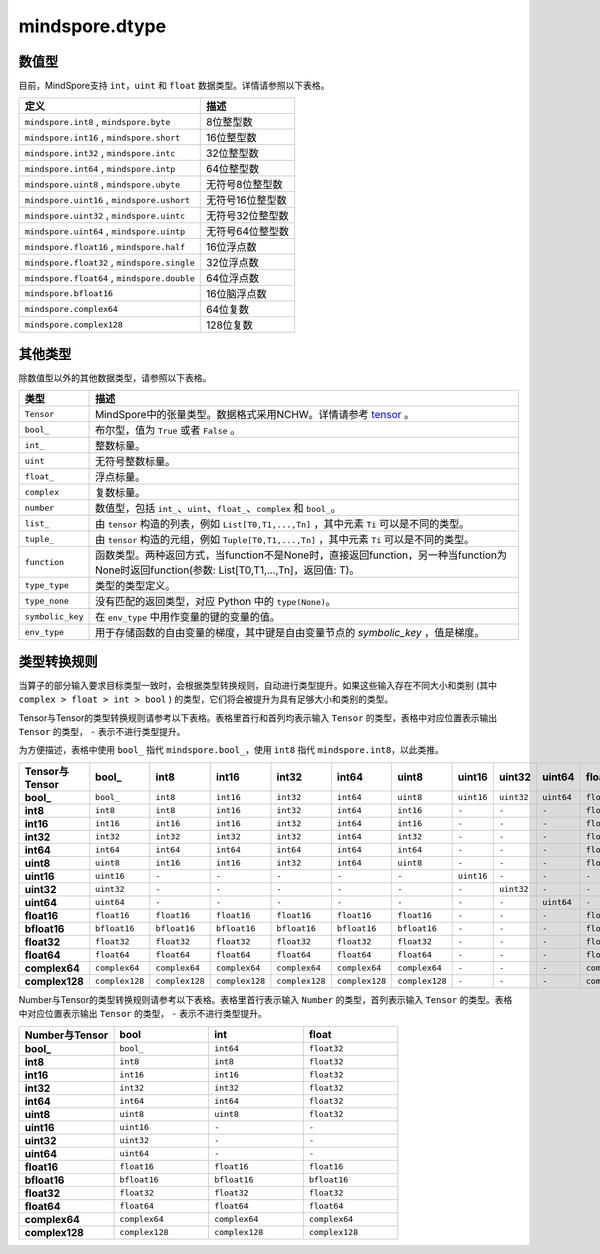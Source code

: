 mindspore.dtype
===============

.. py:class:: mindspore.dtype

    创建一个MindSpore数据类型的对象。

    `dtype` 的实际路径为 `/mindspore/common/dtype.py` 。运行以下命令导入环境：

    .. code-block::

        from mindspore import dtype as mstype

数值型
^^^^^^^^^^^^^^^

目前，MindSpore支持 ``int``，``uint`` 和 ``float`` 数据类型。详情请参照以下表格。

==============================================   =============================
定义                                              描述
==============================================   =============================
``mindspore.int8`` ,  ``mindspore.byte``         8位整型数
``mindspore.int16`` ,  ``mindspore.short``       16位整型数
``mindspore.int32`` ,  ``mindspore.intc``        32位整型数
``mindspore.int64`` ,  ``mindspore.intp``        64位整型数
``mindspore.uint8`` ,  ``mindspore.ubyte``       无符号8位整型数
``mindspore.uint16`` ,  ``mindspore.ushort``     无符号16位整型数
``mindspore.uint32`` ,  ``mindspore.uintc``      无符号32位整型数
``mindspore.uint64`` ,  ``mindspore.uintp``      无符号64位整型数
``mindspore.float16`` ,  ``mindspore.half``      16位浮点数
``mindspore.float32`` ,  ``mindspore.single``    32位浮点数
``mindspore.float64`` ,  ``mindspore.double``    64位浮点数
``mindspore.bfloat16``                           16位脑浮点数
``mindspore.complex64``                          64位复数
``mindspore.complex128``                         128位复数
==============================================   =============================

其他类型
^^^^^^^^^^^^^^^

除数值型以外的其他数据类型，请参照以下表格。

============================   =================
类型                            描述
============================   =================
``Tensor``                      MindSpore中的张量类型。数据格式采用NCHW。详情请参考 `tensor <https://www.gitee.com/mindspore/mindspore/blob/master/mindspore/python/mindspore/common/tensor.py>`_ 。
``bool_``                       布尔型，值为 ``True`` 或者 ``False`` 。
``int_``                        整数标量。
``uint``                        无符号整数标量。
``float_``                      浮点标量。
``complex``                     复数标量。
``number``                      数值型，包括 ``int_``、``uint``、``float_``、``complex`` 和 ``bool_``。
``list_``                       由 ``tensor`` 构造的列表，例如 ``List[T0,T1,...,Tn]`` ，其中元素 ``Ti`` 可以是不同的类型。
``tuple_``                      由 ``tensor`` 构造的元组，例如 ``Tuple[T0,T1,...,Tn]`` ，其中元素 ``Ti`` 可以是不同的类型。
``function``                    函数类型。两种返回方式，当function不是None时，直接返回function，另一种当function为None时返回function(参数: List[T0,T1,...,Tn]，返回值: T)。
``type_type``                   类型的类型定义。
``type_none``                   没有匹配的返回类型，对应 Python 中的 ``type(None)``。
``symbolic_key``                在 ``env_type`` 中用作变量的键的变量的值。
``env_type``                    用于存储函数的自由变量的梯度，其中键是自由变量节点的 `symbolic_key` ，值是梯度。
============================   =================

类型转换规则
^^^^^^^^^^^^^^^

当算子的部分输入要求目标类型一致时，会根据类型转换规则，自动进行类型提升。如果这些输入存在不同大小和类别 (其中 ``complex > float > int > bool`` ) 的类型，它们将会被提升为具有足够大小和类别的类型。

Tensor与Tensor的类型转换规则请参考以下表格。表格里首行和首列均表示输入 ``Tensor`` 的类型，表格中对应位置表示输出 ``Tensor`` 的类型， ``-`` 表示不进行类型提升。

为方便描述，表格中使用 ``bool_`` 指代 ``mindspore.bool_``，使用 ``int8`` 指代 ``mindspore.int8``，以此类推。

.. list-table::
    :widths: 20 20 20 20 20 20 20 20 20 20 20 20 20 20 20 20
    :header-rows: 1

    * - Tensor与Tensor
      - **bool_**
      - **int8**
      - **int16**
      - **int32**
      - **int64**
      - **uint8**
      - **uint16**
      - **uint32**
      - **uint64**
      - **float16**
      - **bfloat16**
      - **float32**
      - **float64**
      - **complex64**
      - **complex128**
    * - **bool_**
      - ``bool_``
      - ``int8``
      - ``int16``
      - ``int32``
      - ``int64``
      - ``uint8``
      - ``uint16``
      - ``uint32``
      - ``uint64``
      - ``float16``
      - ``bfloat16``
      - ``float32``
      - ``float64``
      - ``complex64``
      - ``complex128``
    * - **int8**
      - ``int8``
      - ``int8``
      - ``int16``
      - ``int32``
      - ``int64``
      - ``int16``
      - ``-``
      - ``-``
      - ``-``
      - ``float16``
      - ``bfloat16``
      - ``float32``
      - ``float64``
      - ``complex64``
      - ``complex128``
    * - **int16**
      - ``int16``
      - ``int16``
      - ``int16``
      - ``int32``
      - ``int64``
      - ``int16``
      - ``-``
      - ``-``
      - ``-``
      - ``float16``
      - ``bfloat16``
      - ``float32``
      - ``float64``
      - ``complex64``
      - ``complex128``
    * - **int32**
      - ``int32``
      - ``int32``
      - ``int32``
      - ``int32``
      - ``int64``
      - ``int32``
      - ``-``
      - ``-``
      - ``-``
      - ``float16``
      - ``bfloat16``
      - ``float32``
      - ``float64``
      - ``complex64``
      - ``complex128``
    * - **int64**
      - ``int64``
      - ``int64``
      - ``int64``
      - ``int64``
      - ``int64``
      - ``int64``
      - ``-``
      - ``-``
      - ``-``
      - ``float16``
      - ``bfloat16``
      - ``float32``
      - ``float64``
      - ``complex64``
      - ``complex128``
    * - **uint8**
      - ``uint8``
      - ``int16``
      - ``int16``
      - ``int32``
      - ``int64``
      - ``uint8``
      - ``-``
      - ``-``
      - ``-``
      - ``float16``
      - ``bfloat16``
      - ``float32``
      - ``float64``
      - ``complex64``
      - ``complex128``
    * - **uint16**
      - ``uint16``
      - ``-``
      - ``-``
      - ``-``
      - ``-``
      - ``-``
      - ``uint16``
      - ``-``
      - ``-``
      - ``-``
      - ``-``
      - ``-``
      - ``-``
      - ``-``
      - ``-``
    * - **uint32**
      - ``uint32``
      - ``-``
      - ``-``
      - ``-``
      - ``-``
      - ``-``
      - ``-``
      - ``uint32``
      - ``-``
      - ``-``
      - ``-``
      - ``-``
      - ``-``
      - ``-``
      - ``-``
    * - **uint64**
      - ``uint64``
      - ``-``
      - ``-``
      - ``-``
      - ``-``
      - ``-``
      - ``-``
      - ``-``
      - ``uint64``
      - ``-``
      - ``-``
      - ``-``
      - ``-``
      - ``-``
      - ``-``
    * - **float16**
      - ``float16``
      - ``float16``
      - ``float16``
      - ``float16``
      - ``float16``
      - ``float16``
      - ``-``
      - ``-``
      - ``-``
      - ``float16``
      - ``float32``
      - ``float32``
      - ``float64``
      - ``complex64``
      - ``complex128``
    * - **bfloat16**
      - ``bfloat16``
      - ``bfloat16``
      - ``bfloat16``
      - ``bfloat16``
      - ``bfloat16``
      - ``bfloat16``
      - ``-``
      - ``-``
      - ``-``
      - ``float32``
      - ``bfloat16``
      - ``float32``
      - ``float64``
      - ``complex64``
      - ``complex128``
    * - **float32**
      - ``float32``
      - ``float32``
      - ``float32``
      - ``float32``
      - ``float32``
      - ``float32``
      - ``-``
      - ``-``
      - ``-``
      - ``float32``
      - ``float32``
      - ``float32``
      - ``float64``
      - ``complex64``
      - ``complex128``
    * - **float64**
      - ``float64``
      - ``float64``
      - ``float64``
      - ``float64``
      - ``float64``
      - ``float64``
      - ``-``
      - ``-``
      - ``-``
      - ``float64``
      - ``float64``
      - ``float64``
      - ``float64``
      - ``complex128``
      - ``complex128``
    * - **complex64**
      - ``complex64``
      - ``complex64``
      - ``complex64``
      - ``complex64``
      - ``complex64``
      - ``complex64``
      - ``-``
      - ``-``
      - ``-``
      - ``complex64``
      - ``complex64``
      - ``complex64``
      - ``complex128``
      - ``complex64``
      - ``complex128``
    * - **complex128**
      - ``complex128``
      - ``complex128``
      - ``complex128``
      - ``complex128``
      - ``complex128``
      - ``complex128``
      - ``-``
      - ``-``
      - ``-``
      - ``complex128``
      - ``complex128``
      - ``complex128``
      - ``complex128``
      - ``complex128``
      - ``complex128``

Number与Tensor的类型转换规则请参考以下表格。表格里首行表示输入 ``Number`` 的类型，首列表示输入 ``Tensor`` 的类型。表格中对应位置表示输出 ``Tensor`` 的类型， ``-`` 表示不进行类型提升。

.. list-table::
    :widths: 20 20 20 20
    :header-rows: 1

    * - Number与Tensor
      - **bool**
      - **int**
      - **float**
    * - **bool_**
      - ``bool_``
      - ``int64``
      - ``float32``
    * - **int8**
      - ``int8``
      - ``int8``
      - ``float32``
    * - **int16**
      - ``int16``
      - ``int16``
      - ``float32``
    * - **int32**
      - ``int32``
      - ``int32``
      - ``float32``
    * - **int64**
      - ``int64``
      - ``int64``
      - ``float32``
    * - **uint8**
      - ``uint8``
      - ``uint8``
      - ``float32``
    * - **uint16**
      - ``uint16``
      - ``-``
      - ``-``
    * - **uint32**
      - ``uint32``
      - ``-``
      - ``-``
    * - **uint64**
      - ``uint64``
      - ``-``
      - ``-``
    * - **float16**
      - ``float16``
      - ``float16``
      - ``float16``
    * - **bfloat16**
      - ``bfloat16``
      - ``bfloat16``
      - ``bfloat16``
    * - **float32**
      - ``float32``
      - ``float32``
      - ``float32``
    * - **float64**
      - ``float64``
      - ``float64``
      - ``float64``
    * - **complex64**
      - ``complex64``
      - ``complex64``
      - ``complex64``
    * - **complex128**
      - ``complex128``
      - ``complex128``
      - ``complex128``
